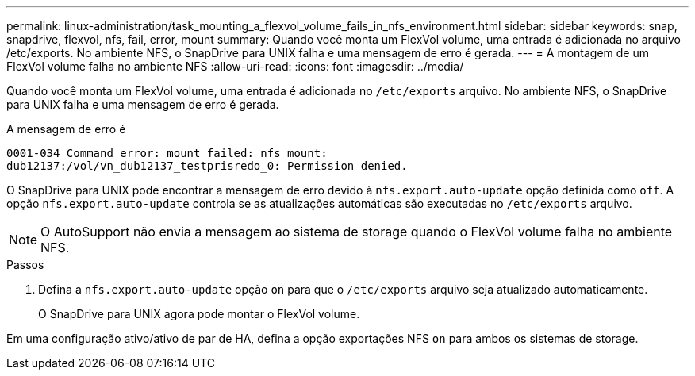 ---
permalink: linux-administration/task_mounting_a_flexvol_volume_fails_in_nfs_environment.html 
sidebar: sidebar 
keywords: snap, snapdrive, flexvol, nfs, fail, error, mount 
summary: Quando você monta um FlexVol volume, uma entrada é adicionada no arquivo /etc/exports. No ambiente NFS, o SnapDrive para UNIX falha e uma mensagem de erro é gerada. 
---
= A montagem de um FlexVol volume falha no ambiente NFS
:allow-uri-read: 
:icons: font
:imagesdir: ../media/


[role="lead"]
Quando você monta um FlexVol volume, uma entrada é adicionada no `/etc/exports` arquivo. No ambiente NFS, o SnapDrive para UNIX falha e uma mensagem de erro é gerada.

A mensagem de erro é

[listing]
----
0001-034 Command error: mount failed: nfs mount:
dub12137:/vol/vn_dub12137_testprisredo_0: Permission denied.
----
O SnapDrive para UNIX pode encontrar a mensagem de erro devido à `nfs.export.auto-update` opção definida como `off`. A opção `nfs.export.auto-update` controla se as atualizações automáticas são executadas no `/etc/exports` arquivo.


NOTE: O AutoSupport não envia a mensagem ao sistema de storage quando o FlexVol volume falha no ambiente NFS.

.Passos
. Defina a `nfs.export.auto-update` opção `on` para que o `/etc/exports` arquivo seja atualizado automaticamente.
+
O SnapDrive para UNIX agora pode montar o FlexVol volume.



Em uma configuração ativo/ativo de par de HA, defina a opção exportações NFS `on` para ambos os sistemas de storage.
